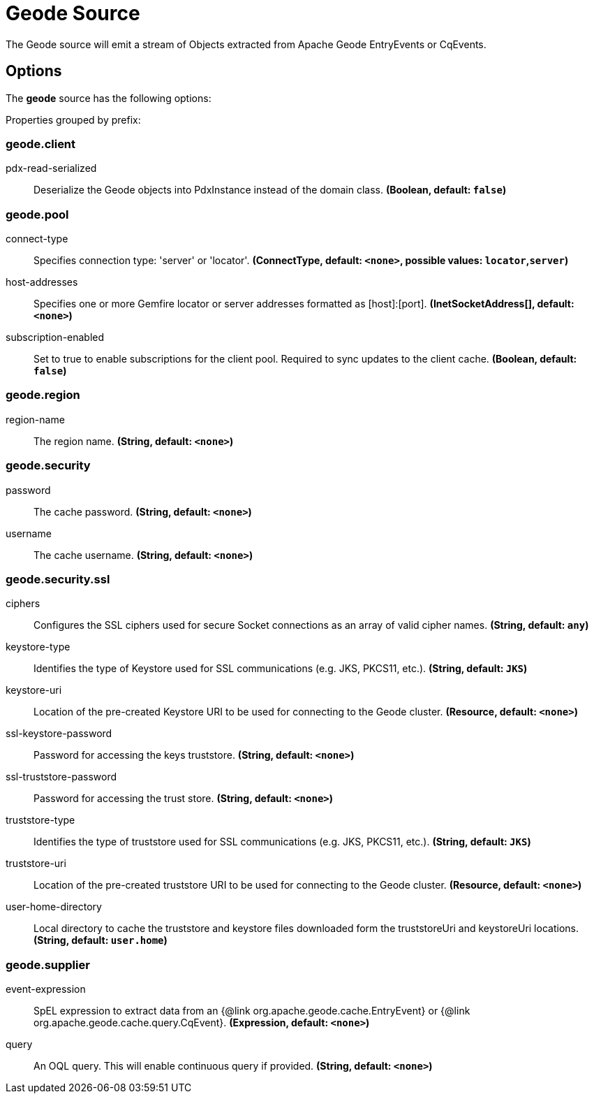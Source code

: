 //tag::ref-doc[]
= Geode Source

The Geode source will emit a stream of Objects extracted from Apache Geode EntryEvents or CqEvents.

== Options

The **$$geode$$** $$source$$ has the following options:

//tag::configuration-properties[]
Properties grouped by prefix:


=== geode.client

$$pdx-read-serialized$$:: $$Deserialize the Geode objects into PdxInstance instead of the domain class.$$ *($$Boolean$$, default: `$$false$$`)*

=== geode.pool

$$connect-type$$:: $$Specifies connection type: 'server' or 'locator'.$$ *($$ConnectType$$, default: `$$<none>$$`, possible values: `locator`,`server`)*
$$host-addresses$$:: $$Specifies one or more Gemfire locator or server addresses formatted as [host]:[port].$$ *($$InetSocketAddress[]$$, default: `$$<none>$$`)*
$$subscription-enabled$$:: $$Set to true to enable subscriptions for the client pool. Required to sync updates to the client cache.$$ *($$Boolean$$, default: `$$false$$`)*

=== geode.region

$$region-name$$:: $$The region name.$$ *($$String$$, default: `$$<none>$$`)*

=== geode.security

$$password$$:: $$The cache password.$$ *($$String$$, default: `$$<none>$$`)*
$$username$$:: $$The cache username.$$ *($$String$$, default: `$$<none>$$`)*

=== geode.security.ssl

$$ciphers$$:: $$Configures the SSL ciphers used for secure Socket connections as an array of valid cipher names.$$ *($$String$$, default: `$$any$$`)*
$$keystore-type$$:: $$Identifies the type of Keystore used for SSL communications (e.g. JKS, PKCS11, etc.).$$ *($$String$$, default: `$$JKS$$`)*
$$keystore-uri$$:: $$Location of the pre-created Keystore URI to be used for connecting to the Geode cluster.$$ *($$Resource$$, default: `$$<none>$$`)*
$$ssl-keystore-password$$:: $$Password for accessing the keys truststore.$$ *($$String$$, default: `$$<none>$$`)*
$$ssl-truststore-password$$:: $$Password for accessing the trust store.$$ *($$String$$, default: `$$<none>$$`)*
$$truststore-type$$:: $$Identifies the type of truststore used for SSL communications (e.g. JKS, PKCS11, etc.).$$ *($$String$$, default: `$$JKS$$`)*
$$truststore-uri$$:: $$Location of the pre-created truststore URI to be used for connecting to the Geode cluster.$$ *($$Resource$$, default: `$$<none>$$`)*
$$user-home-directory$$:: $$Local directory to cache the truststore and keystore files downloaded form the truststoreUri and keystoreUri locations.$$ *($$String$$, default: `$$user.home$$`)*

=== geode.supplier

$$event-expression$$:: $$SpEL expression to extract data from an {@link org.apache.geode.cache.EntryEvent} or {@link org.apache.geode.cache.query.CqEvent}.$$ *($$Expression$$, default: `$$<none>$$`)*
$$query$$:: $$An OQL query. This will enable continuous query if provided.$$ *($$String$$, default: `$$<none>$$`)*
//end::configuration-properties[]

//end::ref-doc[]

